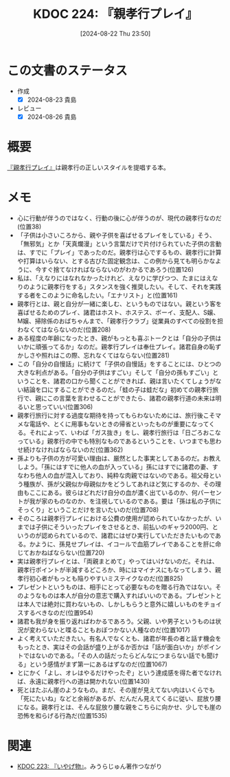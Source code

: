 :properties:
:ID: 20240822T235059
:end:
#+title:      KDOC 224: 『親孝行プレイ』
#+date:       [2024-08-22 Thu 23:50]
#+filetags:   :book:
#+identifier: 20240822T235059

* この文書のステータス
- 作成
  - [X] 2024-08-23 貴島
- レビュー
  - [X] 2024-08-26 貴島

* 概要
[[https://amzn.to/3YTOgnK][『親孝行プレイ』]]は親孝行の正しいスタイルを提唱する本。
* メモ
- 心に行動が伴うのではなく、行動の後に心が伴うのが、現代の親孝行なのだ(位置38)
- 「子供は小さいころから、親や子供を喜ばせるプレイをしている」そう、「無邪気」とか「天真爛漫」という言葉だけで片付けられていた子供の言動は、すでに「プレイ」であったのだ。親孝行は心でするもの、親孝行に計算や打算はいらない、とする古びた固定観念は、この例から見ても明らかなように、今すぐ捨てなければならないのがわかるであろう(位置126)
- 私は、「えなりにはなれなかったけれど、えなりに学びつつ、たまにはえなりのように親孝行をする」スタンスを強く推奨したい。そして、それを実践する者をこのように命名したい。「エナリスト」と(位置161)
- 親孝行とは、親と自分が一緒に楽しむ、というものではない。親という客を喜ばせるためのプレイ、諸君はホスト、ホステス、ボーイ、支配人、S嬢、M嬢、掃除係のおばちゃんまで、「親孝行クラブ」従業員のすべての役割を担わなくてはならないのだ(位置208)
- ある程度の年齢になったとき、親がもっとも喜ぶトークとは「自分の子供はいかに頑張ってるか」なのだ。親孝行プレイは奉仕プレイ。諸君自身の恥ずかしさや照れはこの際、忘れなくてはならない(位置281)
- この「自分の自慢話」に続けて「子供の自慢話」をすることには、ひとつの大きな利点がある。「自分の子供はすごい」そして「自分の孫もすごい」ということを、諸君の口から聞くことができれば、親は言いたくてしょうがない結論を口にすることができるのだ。「蛙の子は蛙だな」初めての親孝行旅行で、親にこの言葉を言わせることができたら、諸君の親孝行道の未来は明るいと思っていい(位置306)
- 親孝行旅行に対する過度な期待を持ってもらわないためには、旅行後こそマメな電話や、とくに用事もないときの帰省といったものが重要になってくる。それによって、いわば「ガス抜き」をし、親孝行旅行は「日ごろおこなっている」親孝行の中でも特別なものであるということを、いつまでも思わせ続けなければならないのだ(位置362)
- 孫よりも子供の方が可愛い理由は、厳然とした事実としてあるのだ。お教えしよう。「孫にはすでに他人の血が入っている」孫にはすでに諸君の妻、すなわち他人の血が混入しており、純粋な肉親ではないのである。祖父母という種族が、孫が父親似か母親似かをどうしてあれほど気にするのか、その理由もここにある。彼らはどれだけ自分の血が濃く出ているのか、何パーセントが我が家のものなのか、を注視しているのである。要は「孫は私の子供にそっくり」ということだけを言いたいのだ(位置708)
- そのころは親孝行プレイにおける公費の使用が認められていなかったが、いまでは子供にそういったプレイをさせるとき、前払いのギャラ2000円、というのが認められているので、諸君にはぜひ実行していただきたいものである。かように、孫見せプレイは、イコールで血筋プレイであることを肝に命じておかねばならない(位置720)
- 実は親孝行プレイとは、「両親まとめて」やってはいけないのだ。それは、親孝行ポイントが半減するどころか、時にはマイナスにもなってしまう、親孝行初心者がもっとも陥りやすいミステイクなのだ(位置825)
- プレゼントというものは、相手にとって必要なものを贈る行為ではない。そのようなものは本人が自分の意志で購入すればいいのである。プレゼントとは本人では絶対に買わないもの、しかしもらうと意外に嬉しいものをチョイスするべきなのだ(位置954)
- 諸君も我が身を振り返ればわかるであろう。父親、いや男子というものは状況が変わらないと喋ることもおぼつかない人種なのだ(位置1017)
- よく考えていただきたい。有名人でなくとも、諸君が年長の者と話す機会をもったとき、実はその会話が盛り上がるか否かは「話が面白いか」がポイントではないのである。「その人の話だったらどんなにつまらない話でも聞ける」という感情がまず第一にあるはずなのだ(位置1067)
- とにかく「よし、オレはやるだけやったぞ」という達成感を得た者でなければ、永遠に親孝行への道は開かれない(位置1430)
- 死とはたぶん崖のようなもの。まだ、その崖が見えてない内はいくらでも「死にたいね」などと余裕があるが、だんだん見えてくるに従い、屁放り腰になる。親孝行とは、そんな屁放り腰な親をこちらに向かせ、少しでも崖の恐怖を和らげる行為だ(位置1535)
* 関連
- [[id:20240822T234552][KDOC 223: 『いやげ物』]]。みうらじゅん著作つながり
